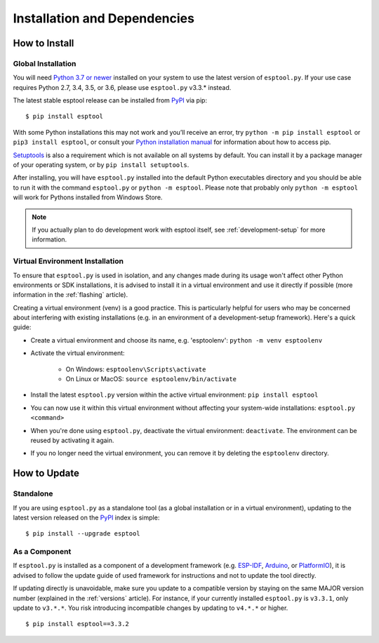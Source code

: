 Installation and Dependencies
=============================

.. _installation:

How to Install
--------------

Global Installation
^^^^^^^^^^^^^^^^^^^

You will need `Python 3.7 or newer <https://www.python.org/downloads/>`_ installed on your system to use the latest version of ``esptool.py``.
If your use case requires Python 2.7, 3.4, 3.5, or 3.6, please use ``esptool.py`` v3.3.* instead.

The latest stable esptool release can be installed from `PyPI <https://pypi.org/project/esptool/>`_ via pip:

::

   $ pip install esptool

With some Python installations this may not work and you’ll receive an error, try ``python -m pip install esptool`` or ``pip3 install esptool``, or consult your `Python installation manual <https://pip.pypa.io/en/stable/installation/>`_ for information about how to access pip.

`Setuptools <https://setuptools.pypa.io/en/latest/userguide/quickstart.html>`_ is also a requirement which is not available on all systems by default. You can install it by a package manager of your operating system, or by ``pip install setuptools``.

After installing, you will have ``esptool.py`` installed into the default Python executables directory and you should be able to run it with the command ``esptool.py`` or ``python -m esptool``. Please note that probably only ``python -m esptool`` will work for Pythons installed from Windows Store.

.. note::

   If you actually plan to do development work with esptool itself, see :ref:`development-setup` for more information.

Virtual Environment Installation
^^^^^^^^^^^^^^^^^^^^^^^^^^^^^^^^

To ensure that ``esptool.py`` is used in isolation, and any changes made during its usage won't affect other Python environments or SDK installations, it is advised to install it in a virtual environment and use it directly if possible (more information in the :ref:`flashing` article).

Creating a virtual environment (venv) is a good practice. This is particularly helpful for users who may be concerned about interfering with existing installations (e.g. in an environment of a development-setup framework). Here's a quick guide:

- Create a virtual environment and choose its name, e.g. 'esptoolenv': ``python -m venv esptoolenv``
- Activate the virtual environment:

   - On Windows: ``esptoolenv\Scripts\activate``
   - On Linux or MacOS: ``source esptoolenv/bin/activate``

- Install the latest ``esptool.py`` version within the active virtual environment: ``pip install esptool``
- You can now use it within this virtual environment without affecting your system-wide installations: ``esptool.py <command>``
- When you're done using ``esptool.py``, deactivate the virtual environment: ``deactivate``. The environment can be reused by activating it again.
- If you no longer need the virtual environment, you can remove it by deleting the ``esptoolenv`` directory.

How to Update
-------------

Standalone
^^^^^^^^^^

If you are using ``esptool.py`` as a standalone tool (as a global installation or in a virtual environment), updating to the latest version released on the `PyPI <https://pypi.org/project/esptool/>`_ index is simple:

::

   $ pip install --upgrade esptool

As a Component
^^^^^^^^^^^^^^

If ``esptool.py`` is installed as a component of a development framework (e.g. `ESP-IDF <https://docs.espressif.com/projects/esp-idf/>`_, `Arduino <https://docs.espressif.com/projects/arduino-esp32/>`_, or `PlatformIO <https://docs.platformio.org/en/latest/platforms/espressif32.html>`_), it is advised to follow the update guide of used framework for instructions and not to update the tool directly.

If updating directly is unavoidable, make sure you update to a compatible version by staying on the same MAJOR version number (explained in the :ref:`versions` article). For instance, if your currently installed ``esptool.py`` is ``v3.3.1``, only update to ``v3.*.*``. You risk introducing incompatible changes by updating to ``v4.*.*`` or higher.

::

   $ pip install esptool==3.3.2
